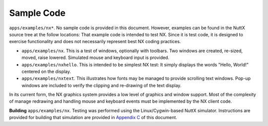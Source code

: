 ===========
Sample Code
===========

``apps/examples/nx*``. No sample code is provided in this document.
However, examples can be found in the NuttX source tree at the follow
locations: That example code is intended to test NX. Since it is test
code, it is designed to exercise functionality and does not necessarily
represent best NX coding practices.

- ``apps/examples/nx``. This is a test of windows, optionally with
  toolbars. Two windows are created, re-sized, moved, raise lowered.
  Simulated mouse and keyboard input is provided.
- ``apps/examples/nxhello``. This is intended to be simplest NX test:
  It simply displays the words "Hello, World!" centered on the display.
- ``apps/examples/nxtext``. This illustrates how fonts may be managed
  to provide scrolling text windows. Pop-up windows are included to
  verify the clipping and re-drawing of the text display.

In its current form, the NX graphics system provides a low level of
graphics and window support. Most of the complexity of manage redrawing
and handling mouse and keyboard events must be implemented by the NX
client code.

**Building** ``apps/examples/nx``. Testing was performed using the
Linux/Cygwin-based NuttX simulator. Instructions are provided for
building that simulation are provided in `Appendix C <#testcoverage>`__
of this document.


